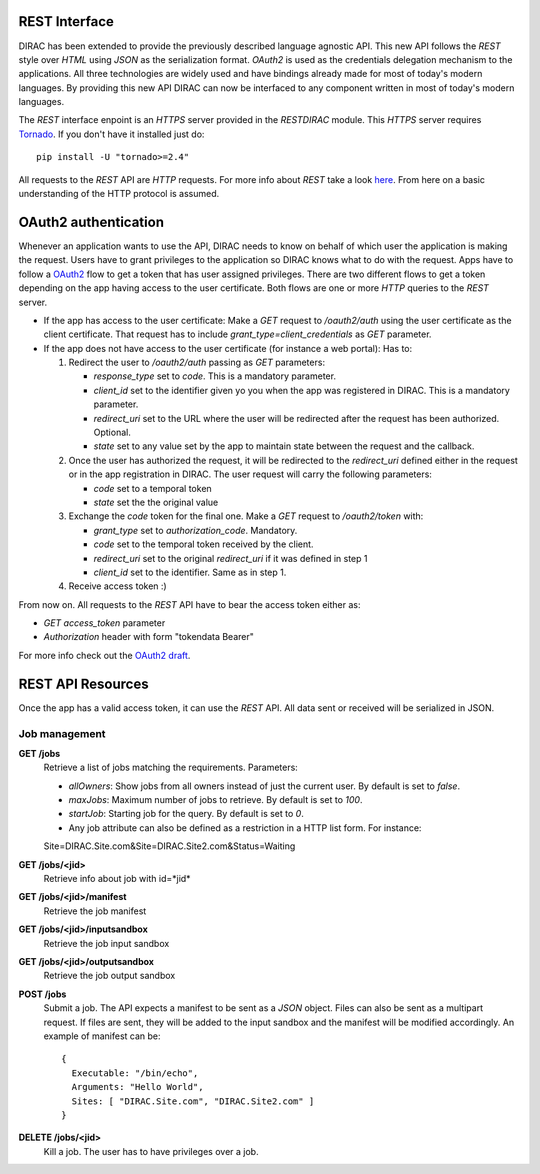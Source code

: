 REST Interface
================

DIRAC has been extended to provide the previously described language agnostic API.  
This new API follows the *REST* style over *HTML* using *JSON* as the serialization format. 
*OAuth2* is used as the credentials delegation mechanism to the applications. All three 
technologies are widely used and have bindings already made for most of today's modern languages.  
By providing this new API DIRAC can now be interfaced to any component written in most of 
today's modern languages.

The *REST* interface enpoint is an *HTTPS* server provided in the *RESTDIRAC* module. This 
*HTTPS* server requires `Tornado <http://www.tornadoweb.org/>`_. If you don't have it installed just do::

  pip install -U "tornado>=2.4"

All requests to the *REST* API are *HTTP* requests. For more info about *REST* take a look 
`here <http://en.wikipedia.org/wiki/Representational_state_transfer>`_. From here on a basic 
understanding of the HTTP protocol is assumed.

OAuth2 authentication
======================

Whenever an application wants to use the API, DIRAC needs to know on behalf of which user 
the application is making the request. Users have to grant privileges to the application so 
DIRAC knows what to do with the request. Apps have to follow a `OAuth2 <http://oauth.net/2/>`_ 
flow to get a token that has user assigned privileges. There are two different flows to get a 
token depending on the app having access to the user certificate. Both flows are one or more 
*HTTP* queries to the *REST* server.

* If the app has access to the user certificate: Make a *GET* request to */oauth2/auth* using 
  the user certificate as the client
  certificate. That request has to include *grant_type=client_credentials* as *GET* parameter.
* If the app does not have access to the user certificate (for instance a web portal): Has to:

  1. Redirect the user to */oauth2/auth* passing as *GET* parameters:

     * *response_type* set to *code*. This is a mandatory parameter.
     * *client_id* set to the identifier given yo you when the app was registered in DIRAC. This is a mandatory parameter.
     * *redirect_uri* set to the URL where the user will be redirected after the request has been authorized. Optional.
     * *state* set to any value set by the app to maintain state between the request and the callback.

  2. Once the user has authorized the request, it will be redirected to the *redirect_uri* defined either in the 
     request or in the app
     registration in DIRAC. The user request will carry the following parameters:

     * *code* set to a temporal token
     * *state* set the the original value

  3. Exchange the *code* token for the final one. Make a *GET* request to */oauth2/token* with:

     * *grant_type* set to *authorization_code*. Mandatory.
     * *code* set to the temporal token received by the client.
     * *redirect_uri* set to the original *redirect_uri* if it was defined in step 1
     * *client_id* set to the identifier. Same as in step 1.

  4. Receive access token :)

From now on. All requests to the *REST* API have to bear the access token either as:

* *GET* *access_token* parameter
* *Authorization* header with form "tokendata Bearer"

For more info check out the `OAuth2 draft <http://tools.ietf.org/html/draft-ietf-oauth-v2-31>`_.

REST API Resources
=====================

Once the app has a valid access token, it can use the *REST* API. All data sent or received will be serialized in JSON.

Job management
***************

**GET /jobs**
  Retrieve a list of jobs matching the requirements. Parameters:

  * *allOwners*: Show jobs from all owners instead of just the current user. By default is set to *false*.
  * *maxJobs*: Maximum number of jobs to retrieve. By default is set to *100*.
  * *startJob*: Starting job for the query. By default is set to *0*.
  * Any job attribute can also be defined as a restriction in a HTTP list form. For instance::
    
  Site=DIRAC.Site.com&Site=DIRAC.Site2.com&Status=Waiting

**GET /jobs/<jid>**
  Retrieve info about job with id=*jid*


**GET /jobs/<jid>/manifest**
  Retrieve the job manifest

**GET /jobs/<jid>/inputsandbox**
  Retrieve the job input sandbox

**GET /jobs/<jid>/outputsandbox**
  Retrieve the job output sandbox

**POST /jobs**
  Submit a job. The API expects a manifest to be sent as a *JSON* object. Files can also be sent as a multipart request. 
  If files are sent, they will be added to the input sandbox and the manifest will be modified accordingly. An example 
  of manifest can be::

    {
      Executable: "/bin/echo",
      Arguments: "Hello World",
      Sites: [ "DIRAC.Site.com", "DIRAC.Site2.com" ]
    }

**DELETE /jobs/<jid>**
  Kill a job. The user has to have privileges over a job.
